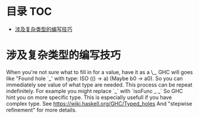 * 目录                                                                  :TOC:
- [[#涉及复杂类型的编写技巧][涉及复杂类型的编写技巧]]

* 涉及复杂类型的编写技巧
  When you're not sure what to fill in for a value, have it as a \_, GHC will goes like "Found hole `_' with type: ISO (() -> a) (Maybe b0 -> a0). So you can immediately see value of what type are needed.
  This process can be repeat indefinitely.
  For example you might replace `_` with `isoFunc _ _` So GHC hint you on more specific type. This is especially usefull if you have complex type.
  See https://wiki.haskell.org/GHC/Typed_holes And "stepwise refinement" for more details.
